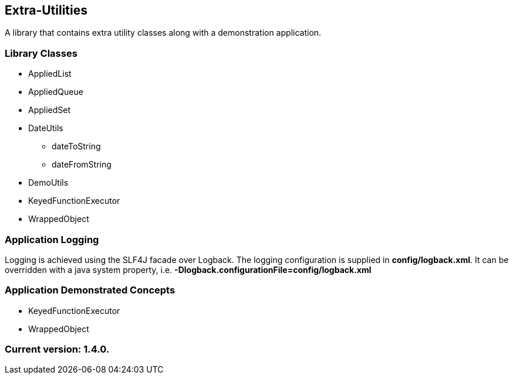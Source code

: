 Extra-Utilities
---------------

A library that contains extra utility classes along with a demonstration application.

Library Classes
~~~~~~~~~~~~~~~

* AppliedList
* AppliedQueue
* AppliedSet
* DateUtils
  - dateToString
  - dateFromString
* DemoUtils
* KeyedFunctionExecutor
* WrappedObject

Application Logging
~~~~~~~~~~~~~~~~~~~

Logging is achieved using the SLF4J facade over Logback. The logging configuration is supplied in *config/logback.xml*. It can be overridden with a java system property, i.e. *-Dlogback.configurationFile=config/logback.xml*

Application Demonstrated Concepts
~~~~~~~~~~~~~~~~~~~~~~~~~~~~~~~~~

* KeyedFunctionExecutor
* WrappedObject

Current version: 1.4.0.
~~~~~~~~~~~~~~~~~~~~~~~
